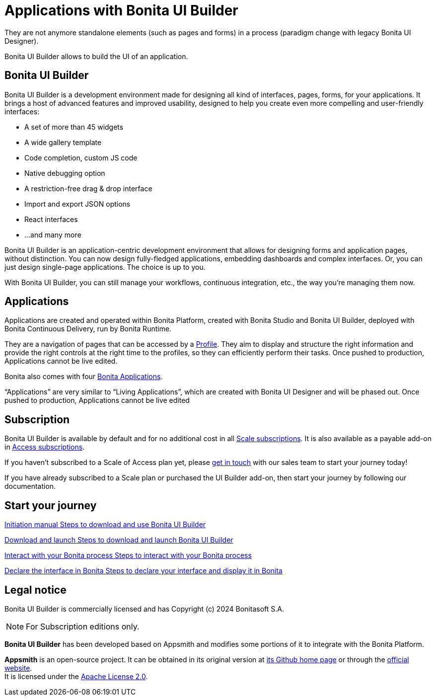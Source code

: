 = Applications with Bonita UI Builder
:description: Bonita UI Builder allows to build the UI of an application.
They are not anymore standalone elements (such as pages and forms) in a process (paradigm change with legacy Bonita UI Designer).

{description}

== Bonita UI Builder


Bonita UI Builder is a development environment made for designing all kind of interfaces, pages, forms, for your applications. 
It brings a host of advanced features and improved usability, designed to help you create even more compelling and user-friendly interfaces: 

* A set of more than 45 widgets
* A wide gallery template
* Code completion, custom JS code
* Native debugging option
* A restriction-free drag & drop interface
* Import and export JSON options
* React interfaces
* ...and many more

Bonita UI Builder is an application-centric development environment that allows for designing forms and application pages, without distinction. You can now design fully-fledged applications, embedding dashboards and complex interfaces. Or, you can just design single-page applications. The choice is up to you. 

With Bonita UI Builder, you can still manage your workflows, continuous integration, etc., the way you’re managing them now. 


== Applications

Applications are created and operated within Bonita Platform, created with Bonita Studio and Bonita UI Builder, deployed with Bonita Continuous Delivery, run by Bonita Runtime. 

They are a navigation of pages that can be accessed by a xref:identity:profiles-overview.adoc[Profile]. They aim to display and structure the right information and provide the right controls at the right time to the profiles, so they can efficiently perform their tasks. Once pushed to production, Applications cannot be live edited.

Bonita also comes with four xref:runtime:bonita-applications-interface-overview.adoc[Bonita Applications].

“Applications” are very similar to “Living Applications”, which are created with Bonita UI Designer and will be phased out. Once pushed to production, Applications cannot be live edited


== Subscription

Bonita UI Builder is available by default and for no additional cost in all https://www.bonitasoft.com/pricing[Scale subscriptions]. It is also available as a payable add-on in https://www.bonitasoft.com/pricing[Access subscriptions]. 

If you haven’t subscribed to a Scale of Access plan yet, please https://www.bonitasoft.com/contact-us[get in touch] with our sales team to start your journey today!

If you have already subscribed to a Scale plan or purchased the UI Builder add-on, then start your journey by following our documentation.


[.card-section]
== Start your journey

[.card.card-index]
--
xref:applications:initiation-manual.adoc[[.card-title]#Initiation manual# [.card-body.card-content-overflow]#pass:q[Steps to download and use Bonita UI Builder]#]
--

[.card.card-index]
--
xref:download-and-launch.adoc[[.card-title]#Download and launch# [.card-body.card-content-overflow]#pass:q[Steps to download and launch Bonita UI Builder]#]
--

[.card.card-index]
--
xref:interact-with-your-bonita-process.adoc[[.card-title]#Interact with your Bonita process# [.card-body.card-content-overflow]#pass:q[Steps to interact with your Bonita process]#]
--

[.card.card-index]
--
xref:builder-declare-interface-in-bonita.adoc[[.card-title]#Declare the interface in Bonita# [.card-body.card-content-overflow]#pass:q[Steps to declare your interface and display it in Bonita]#]
--

[.card-section]

== Legal notice

Bonita UI Builder is commercially licensed and has Copyright (c) 2024 Bonitasoft S.A.
[NOTE]
====
For Subscription editions only.
====

*Bonita UI Builder* has been developed based on Appsmith and modifies some portions of it to integrate with the Bonita Platform.

*Appsmith* is an open-source project. It can be obtained in its original version at https://github.com/appsmithorg/appsmith[its Github home page] or through the https://www.appsmith.com/[official website]. +
It is licensed under the https://www.apache.org/licenses/LICENSE-2.0[Apache License 2.0].
